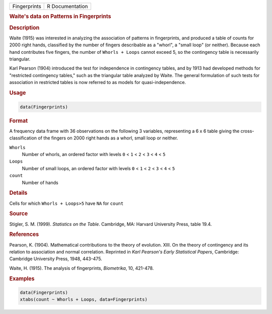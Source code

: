 .. container::

   ============ ===============
   Fingerprints R Documentation
   ============ ===============

   .. rubric:: Waite's data on Patterns in Fingerprints
      :name: Fingerprints

   .. rubric:: Description
      :name: description

   Waite (1915) was interested in analyzing the association of patterns
   in fingerprints, and produced a table of counts for 2000 right hands,
   classified by the number of fingers describable as a "whorl", a
   "small loop" (or neither). Because each hand contributes five
   fingers, the number of ``Whorls + Loops`` cannot exceed 5, so the
   contingency table is necessarily triangular.

   Karl Pearson (1904) introduced the test for independence in
   contingency tables, and by 1913 had developed methods for "restricted
   contingency tables," such as the triangular table analyzed by Waite.
   The general formulation of such tests for association in restricted
   tables is now referred to as models for quasi-independence.

   .. rubric:: Usage
      :name: usage

   .. code:: R

      data(Fingerprints)

   .. rubric:: Format
      :name: format

   A frequency data frame with 36 observations on the following 3
   variables, representing a 6 x 6 table giving the cross-classification
   of the fingers on 2000 right hands as a whorl, small loop or neither.

   ``Whorls``
      Number of whorls, an ordered factor with levels ``0`` < ``1`` <
      ``2`` < ``3`` < ``4`` < ``5``

   ``Loops``
      Number of small loops, an ordered factor with levels ``0`` < ``1``
      < ``2`` < ``3`` < ``4`` < ``5``

   ``count``
      Number of hands

   .. rubric:: Details
      :name: details

   Cells for which ``Whorls + Loops>5`` have ``NA`` for ``count``

   .. rubric:: Source
      :name: source

   Stigler, S. M. (1999). *Statistics on the Table*. Cambridge, MA:
   Harvard University Press, table 19.4.

   .. rubric:: References
      :name: references

   Pearson, K. (1904). Mathematical contributions to the theory of
   evolution. XIII. On the theory of contingency and its relation to
   association and normal correlation. Reprinted in *Karl Pearson's
   Early Statistical Papers*, Cambridge: Cambridge University Press,
   1948, 443-475.

   Waite, H. (1915). The analysis of fingerprints, *Biometrika*, 10,
   421-478.

   .. rubric:: Examples
      :name: examples

   .. code:: R

      data(Fingerprints)
      xtabs(count ~ Whorls + Loops, data=Fingerprints)
